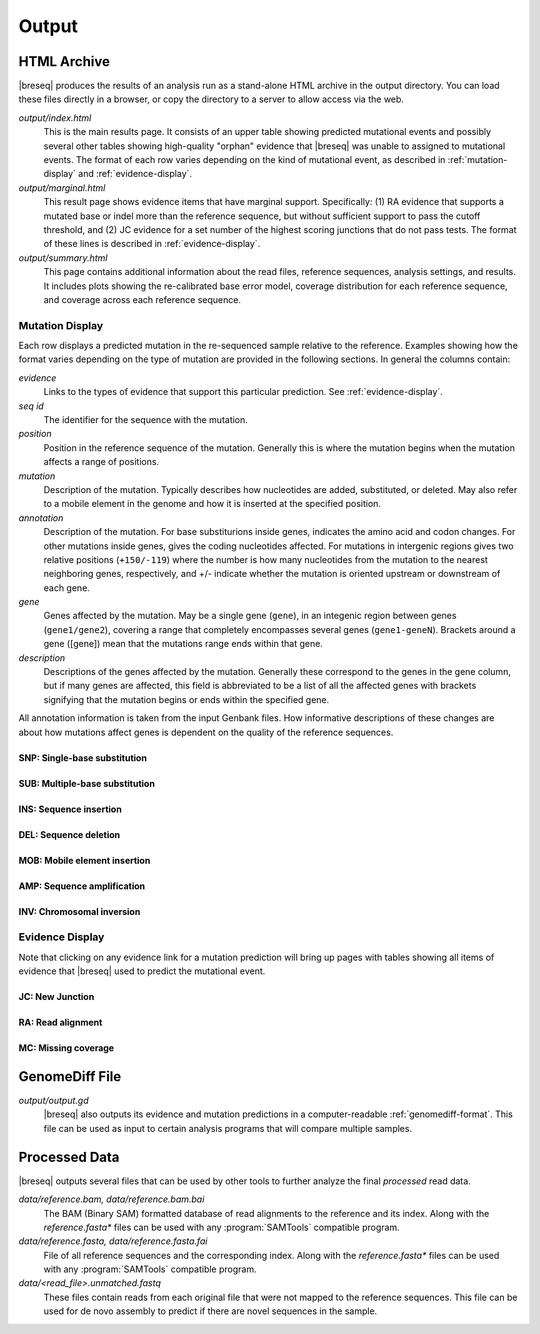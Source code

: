 Output
======

HTML Archive
************

|breseq| produces the results of an analysis run as a stand-alone HTML archive in the output directory. You can load these files directly in a browser, or copy the directory to a server to allow access via the web.

`output/index.html`
   This is the main results page. It consists of an upper table showing predicted mutational events and possibly several other tables showing high-quality "orphan" evidence that |breseq| was unable to assigned to mutational events. The format of each row varies depending on the kind of mutational event, as described in :ref:`mutation-display` and :ref:`evidence-display`. 

`output/marginal.html`
   This result page shows evidence items that have marginal support. Specifically: (1) RA evidence that supports a mutated base or indel more than the reference sequence, but without sufficient support to pass the cutoff threshold, and (2) JC evidence for a set number of the highest scoring junctions that do not pass tests. The format of these lines is described in :ref:`evidence-display`. 

`output/summary.html`
   This page contains additional information about the read files, reference sequences, analysis settings, and results. It includes plots showing the re-calibrated base error model, coverage distribution for each reference sequence, and  coverage across each reference sequence.

.. _mutation-display:   

Mutation Display
++++++++++++++++

Each row displays a predicted mutation in the re-sequenced sample relative to the reference. Examples showing how the format varies depending on the type of mutation are provided in the following sections. In general the columns contain: 

`evidence`
	Links to the types of evidence that support this particular prediction. See :ref:`evidence-display`.
`seq id`	
	The identifier for the sequence with the mutation.
`position`
	Position in the reference sequence of the mutation. Generally this is where the mutation begins when the mutation affects a range of positions.  
`mutation`
	Description of the mutation. Typically describes how nucleotides are added, substituted, or deleted. May also refer to a mobile element in the genome and how it is inserted at the specified position.
`annotation`
	Description of the mutation. For base substiturions inside genes, indicates the amino acid and codon changes. For other mutations inside genes, gives the coding nucleotides affected. For mutations in intergenic regions gives two relative positions (``+150/-119``) where the number is how many nucleotides from the mutation to the nearest neighboring genes, respectively, and +/- indicate whether the mutation is oriented upstream or downstream of each gene.
`gene`
	Genes affected by the mutation. May be a single gene (``gene``), in an integenic region between genes (``gene1/gene2``), covering a range that completely encompasses several genes (``gene1-geneN``). Brackets around a gene ([gene]) mean that the mutations range ends within that gene.
`description`
	Descriptions of the genes affected by the mutation. Generally these correspond to the genes in the gene column, but if many genes are affected, this field is abbreviated to be a list of all the affected genes with brackets signifying that the mutation begins or ends within the specified gene.
	
All annotation information is taken from the input Genbank files. How informative descriptions of these changes are about how mutations affect genes is dependent on the quality of the reference sequences.

SNP: Single-base substitution
"""""""""""""""""""""""""""""

SUB: Multiple-base substitution
"""""""""""""""""""""""""""""""

INS: Sequence insertion 
"""""""""""""""""""""""""""""

DEL: Sequence deletion 
"""""""""""""""""""""""""""""

MOB: Mobile element insertion
"""""""""""""""""""""""""""""

AMP: Sequence amplification
"""""""""""""""""""""""""""""

INV: Chromosomal inversion
"""""""""""""""""""""""""""""

.. _evidence-display:   

Evidence Display
++++++++++++++++

Note that clicking on any evidence link for a mutation prediction will bring up pages with tables showing all items of evidence that |breseq| used to predict the mutational event.

JC: New Junction
"""""""""""""""""""""""""""""

RA: Read alignment
"""""""""""""""""""""""""""""

MC: Missing coverage
"""""""""""""""""""""""""""""

GenomeDiff File
*****************

`output/output.gd`
   |breseq| also outputs its evidence and mutation predictions in a computer-readable :ref:`genomediff-format`. This file can be used as input to certain analysis programs that will compare multiple samples.

Processed Data
**************

|breseq| outputs several files that can be used by other tools to further analyze the final *processed* read data.

`data/reference.bam, data/reference.bam.bai`
   The BAM (Binary SAM) formatted database of read alignments to the reference and its index. Along with the *reference.fasta\** files can be used with any :program:`SAMTools` compatible program.
`data/reference.fasta, data/reference.fasta.fai`
   File of all reference sequences and the corresponding index. Along with the *reference.fasta\** files can be used with any :program:`SAMTools` compatible program.
`data/<read_file>.unmatched.fastq`
   These files contain reads from each original file that were not mapped to the reference sequences. This file can be used for de novo assembly to predict if there are novel sequences in the sample.